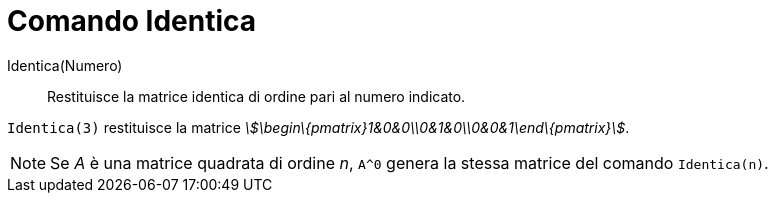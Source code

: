 = Comando Identica

Identica(Numero)::
  Restituisce la matrice identica di ordine pari al numero indicato.

[EXAMPLE]
====

`Identica(3)` restituisce la matrice _stem:[\begin\{pmatrix}1&0&0\\0&1&0\\0&0&1\end\{pmatrix}]_.

====

[NOTE]
====

Se _A_ è una matrice quadrata di ordine _n_, `A^0` genera la stessa matrice del comando `Identica(n)`.

====
